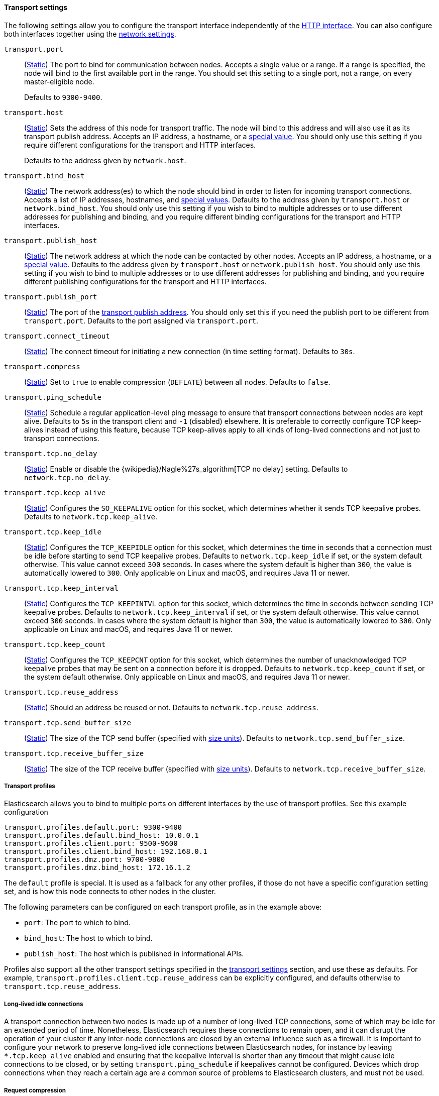 [[transport-settings]]
==== Transport settings

The following settings allow you to configure the transport interface
independently of the <<http-settings,HTTP interface>>. You can also configure
both interfaces together using the <<common-network-settings,network
settings>>.

`transport.port`::
(<<static-cluster-setting,Static>>)
The port to bind for communication between nodes. Accepts a single value or a
range. If a range is specified, the node will bind to the first available port
in the range. You should set this setting to a single port, not a range, on
every master-eligible node.
+
Defaults to `9300-9400`.

`transport.host`::
(<<static-cluster-setting,Static>>)
Sets the address of this node for transport traffic. The node will bind to this
address and will also use it as its transport publish address. Accepts an IP
address, a hostname, or a <<network-interface-values,special value>>. You
should only use this setting if you require different configurations for the
transport and HTTP interfaces.
+
Defaults to the address given by `network.host`.

`transport.bind_host`::
(<<static-cluster-setting,Static>>)
The network address(es) to which the node should bind in order to listen for
incoming transport connections. Accepts a list of IP addresses, hostnames, and
<<network-interface-values,special values>>. Defaults to the address given by
`transport.host` or `network.bind_host`. You should only use this setting if
you wish to bind to multiple addresses or to use different addresses for
publishing and binding, and you require different binding configurations for
the transport and HTTP interfaces.

`transport.publish_host`::
(<<static-cluster-setting,Static>>)
The network address at which the node can be contacted by other nodes. Accepts
an IP address, a hostname, or a <<network-interface-values,special value>>.
Defaults to the address given by `transport.host` or `network.publish_host`.
You should only use this setting if you wish to bind to multiple addresses or
to use different addresses for publishing and binding, and you require
different publishing configurations for the transport and HTTP interfaces.

`transport.publish_port`::
(<<static-cluster-setting,Static>>)
The port of the <<modules-network-binding-publishing,transport publish
address>>. You should only set this if you need the publish port to be
different from `transport.port`. Defaults to the port assigned via
`transport.port`.

`transport.connect_timeout`::
(<<static-cluster-setting,Static>>)
The connect timeout for initiating a new connection (in
time setting format). Defaults to `30s`.

`transport.compress`::
(<<static-cluster-setting,Static>>)
Set to `true` to enable compression (`DEFLATE`) between
all nodes. Defaults to `false`.

`transport.ping_schedule`::
(<<static-cluster-setting,Static>>)
Schedule a regular application-level ping message
to ensure that transport connections between nodes are kept alive. Defaults to
`5s` in the transport client and `-1` (disabled) elsewhere. It is preferable
to correctly configure TCP keep-alives instead of using this feature, because
TCP keep-alives apply to all kinds of long-lived connections and not just to
transport connections.

`transport.tcp.no_delay`::
(<<static-cluster-setting,Static>>)
Enable or disable the {wikipedia}/Nagle%27s_algorithm[TCP no delay]
setting. Defaults to `network.tcp.no_delay`.

`transport.tcp.keep_alive`::
(<<static-cluster-setting,Static>>)
Configures the `SO_KEEPALIVE` option for this socket, which
determines whether it sends TCP keepalive probes.
Defaults to `network.tcp.keep_alive`.

`transport.tcp.keep_idle`::
(<<static-cluster-setting,Static>>)
Configures the `TCP_KEEPIDLE` option for this socket, which
determines the time in seconds that a connection must be idle before
starting to send TCP keepalive probes. Defaults to `network.tcp.keep_idle` if set,
or the system default otherwise.
This value cannot exceed `300` seconds. In cases where the system default
is higher than `300`, the value is automatically lowered to `300`. Only applicable on
Linux and macOS, and requires Java 11 or newer.

`transport.tcp.keep_interval`::
(<<static-cluster-setting,Static>>)
Configures the `TCP_KEEPINTVL` option for this socket,
which determines the time in seconds between sending TCP keepalive probes.
Defaults to `network.tcp.keep_interval` if set, or the system default otherwise.
This value cannot exceed `300` seconds. In cases where the system default is higher than `300`,
the value is automatically lowered to `300`. Only applicable on Linux and macOS,
and requires Java 11 or newer.

`transport.tcp.keep_count`::
(<<static-cluster-setting,Static>>)
Configures the `TCP_KEEPCNT` option for this socket, which
determines the number of unacknowledged TCP keepalive probes that may be
sent on a connection before it is dropped. Defaults to `network.tcp.keep_count`
if set, or the system default otherwise. Only applicable on Linux and macOS, and
requires Java 11 or newer.

`transport.tcp.reuse_address`::
(<<static-cluster-setting,Static>>)
Should an address be reused or not. Defaults to `network.tcp.reuse_address`.

`transport.tcp.send_buffer_size`::
(<<static-cluster-setting,Static>>)
The size of the TCP send buffer (specified with <<size-units,size units>>).
Defaults to `network.tcp.send_buffer_size`.

`transport.tcp.receive_buffer_size`::
(<<static-cluster-setting,Static>>)
The size of the TCP receive buffer (specified with <<size-units,size units>>).
Defaults to `network.tcp.receive_buffer_size`.

[[transport-profiles]]
===== Transport profiles

Elasticsearch allows you to bind to multiple ports on different interfaces by
the use of transport profiles. See this example configuration

[source,yaml]
--------------
transport.profiles.default.port: 9300-9400
transport.profiles.default.bind_host: 10.0.0.1
transport.profiles.client.port: 9500-9600
transport.profiles.client.bind_host: 192.168.0.1
transport.profiles.dmz.port: 9700-9800
transport.profiles.dmz.bind_host: 172.16.1.2
--------------

The `default` profile is special. It is used as a fallback for any other
profiles, if those do not have a specific configuration setting set, and is how
this node connects to other nodes in the cluster.

The following parameters can be configured on each transport profile, as in the
example above:

* `port`: The port to which to bind.
* `bind_host`: The host to which to bind.
* `publish_host`: The host which is published in informational APIs.

Profiles also support all the other transport settings specified in the
<<transport-settings,transport settings>> section, and use these as defaults.
For example, `transport.profiles.client.tcp.reuse_address` can be explicitly
configured, and defaults otherwise to `transport.tcp.reuse_address`.

[[long-lived-connections]]
===== Long-lived idle connections

A transport connection between two nodes is made up of a number of long-lived
TCP connections, some of which may be idle for an extended period of time.
Nonetheless, Elasticsearch requires these connections to remain open, and it
can disrupt the operation of your cluster if any inter-node connections are
closed by an external influence such as a firewall. It is important to
configure your network to preserve long-lived idle connections between
Elasticsearch nodes, for instance by leaving `*.tcp.keep_alive` enabled and
ensuring that the keepalive interval is shorter than any timeout that might
cause idle connections to be closed, or by setting `transport.ping_schedule` if
keepalives cannot be configured. Devices which drop connections when they reach
a certain age are a common source of problems to Elasticsearch clusters, and
must not be used.

[[request-compression]]
===== Request compression

By default, the `transport.compress` setting is `false` and network-level
request compression is disabled between nodes in the cluster. This default
normally makes sense for local cluster communication as compression has a
noticeable CPU cost and local clusters tend to be set up with fast network
connections between nodes.

The `transport.compress` setting always configures local cluster request
compression and is the fallback setting for remote cluster request compression.
If you want to configure remote request compression differently than local
request compression, you can set it on a per-remote cluster basis using the
<<remote-cluster-settings,`cluster.remote.${cluster_alias}.transport.compress` setting>>.


[[response-compression]]
===== Response compression

The compression settings do not configure compression for responses. {es} will
compress a response if the inbound request was compressed--even when compression
is not enabled. Similarly, {es} will not compress a response if the inbound
request was uncompressed--even when compression is enabled.

